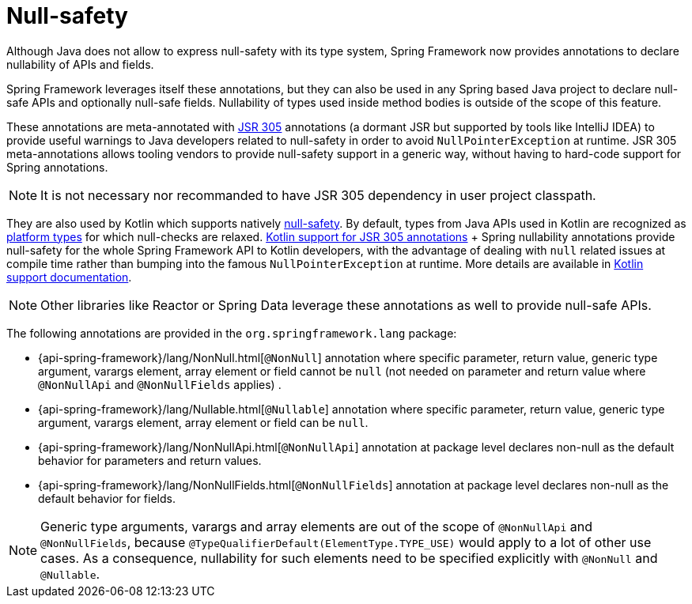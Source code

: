 [[null-safety]]
= Null-safety

Although Java does not allow to express null-safety with its type system, Spring Framework
now provides annotations to declare nullability of APIs and fields.

Spring Framework leverages itself these annotations, but they can also be used in any Spring based
Java project to declare null-safe APIs and optionally null-safe fields. Nullability of
types used inside method bodies is outside of the scope of this feature.

These annotations are meta-annotated with https://jcp.org/en/jsr/detail?id=305[JSR 305]
annotations (a dormant JSR but supported by tools like IntelliJ IDEA) to provide useful
warnings to Java developers related to null-safety in order to avoid `NullPointerException`
at runtime. JSR 305 meta-annotations allows tooling vendors to provide null-safety support
in a generic way, without having to hard-code support for Spring annotations.

[NOTE]
====
It is not necessary nor recommanded to have JSR 305 dependency in user project classpath.
====

They are also used by Kotlin which supports natively
https://kotlinlang.org/docs/reference/null-safety.html[null-safety]. By default, types from
Java APIs used in Kotlin are recognized as
https://kotlinlang.org/docs/reference/java-interop.html#null-safety-and-platform-types[platform types]
for which null-checks are relaxed.
https://github.com/Kotlin/KEEP/blob/jsr-305/proposals/jsr-305-custom-nullability-qualifiers.md[Kotlin support for JSR 305 annotations]
+ Spring nullability annotations provide null-safety for the whole Spring Framework API to Kotlin developers,
with the advantage of dealing with `null` related issues at compile time rather than bumping into the famous
`NullPointerException` at runtime. More details are available in <<kotlin#null-safety,Kotlin support documentation>>.

[NOTE]
====
Other libraries like Reactor or Spring Data leverage these annotations as well to provide
null-safe APIs.
====

The following annotations are provided in the `org.springframework.lang` package:

 * {api-spring-framework}/lang/NonNull.html[`@NonNull`] annotation where specific parameter,
 return value, generic type argument, varargs element, array element or field cannot be `null`
 (not needed on parameter and return value where `@NonNullApi` and `@NonNullFields` applies) .
 * {api-spring-framework}/lang/Nullable.html[`@Nullable`] annotation where specific
 parameter, return value, generic type argument, varargs element, array element or field
 can be `null`.
 * {api-spring-framework}/lang/NonNullApi.html[`@NonNullApi`] annotation at package level
 declares non-null as the default behavior for parameters and return values.
 * {api-spring-framework}/lang/NonNullFields.html[`@NonNullFields`] annotation at package
 level declares non-null as the default behavior for fields.

[NOTE]
====
Generic type arguments, varargs and array elements are out of the scope of `@NonNullApi`
and `@NonNullFields`, because `@TypeQualifierDefault(ElementType.TYPE_USE)` would apply to
a lot of other use cases. As a consequence, nullability for such elements need to be specified
explicitly with `@NonNull` and `@Nullable`.
====